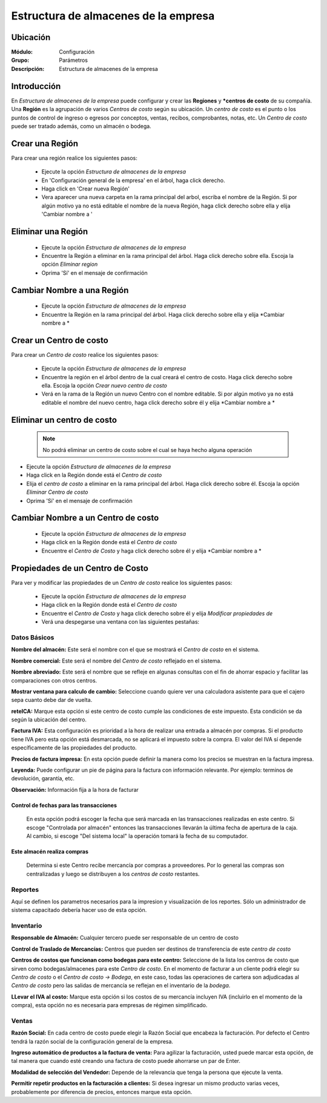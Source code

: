 =====================================
Estructura de almacenes de la empresa
=====================================

Ubicación
=========

:Módulo:
 Configuración

:Grupo:
 Parámetros

:Descripción:
  Estructura de almacenes de la empresa

Introducción
============

En *Estructura de almacenes de la empresa* puede configurar y crear las **Regiones** y ***centros de costo** de su compañía. Una **Región** es la agrupación de varios *Centros de costo* según su ubicación. Un *centro de costo* es el punto o los puntos de control de ingreso o egresos por conceptos, ventas, recibos, comprobantes, notas, etc. Un *Centro de costo* puede ser tratado además, como un almacén o bodega.

Crear una Región
================

Para crear una región realice los siguientes pasos:

	- Ejecute la opción *Estructura de almacenes de la empresa*
	- En 'Configuración general de la empresa' en el árbol, haga click derecho.
	- Haga click en 'Crear nueva Región'
	- Vera aparecer una nueva carpeta en la rama principal del arbol, escriba el nombre de la Región. Si por algún motivo ya no está editable el nombre de la nueva Región, haga click derecho sobre ella y elija |wzedit.bmp| 'Cambiar nombre a '

Eliminar una Región
===================

	- Ejecute la opción *Estructura de almacenes de la empresa*
	- Encuentre la Región a eliminar en la rama principal del árbol. Haga click derecho sobre ella. Escoja la opción |delete.bmp| *Eliminar region*
	- Oprima 'Sí' en el mensaje de confirmación

Cambiar Nombre a una Región
===========================

	- Ejecute la opción *Estructura de almacenes de la empresa*
	- Encuentre la Región en la rama principal del árbol. Haga click derecho sobre ella y elija |wzedit.bmp| *Cambiar nombre a *

Crear un Centro de costo
========================

Para crear un *Centro de costo* realice los siguientes pasos:

	
	- Ejecute la opción *Estructura de almacenes de la empresa*
	- Encuentre la región en el árbol dentro de la cual creará el centro de costo. Haga click derecho sobre ella. Escoja la opción |wznew.bmp| *Crear nuevo centro de costo*
	- Verá en la rama de la Región un nuevo Centro con el nombre editable. Si por algún motivo ya no está editable el nombre del nuevo centro, haga click derecho sobre él y elija |wzedit.bmp| *Cambiar nombre a *

Eliminar un centro de costo
===========================

   .. NOTE::

	  No podrá eliminar un centro de costo sobre el cual se haya hecho alguna operación

- Ejecute la opción *Estructura de almacenes de la empresa*
- Haga click en la Región donde está el *Centro de costo* 
- Elija el *centro de costo* a eliminar en la rama principal del árbol. Haga click derecho sobre él. Escoja la opción |delete.bmp| *Eliminar Centro de costo*
- Oprima 'Sí' en el mensaje de confirmación

Cambiar Nombre a un Centro de costo
===================================

	- Ejecute la opción *Estructura de almacenes de la empresa*
	- Haga click en la Región donde está el *Centro de costo* 
	- Encuentre el *Centro de Costo* y haga click derecho sobre él y elija |wzedit.bmp| *Cambiar nombre a *

Propiedades de un Centro de Costo
=================================

Para ver y modificar las propiedades de un *Centro de costo* realice los siguientes pasos:

	- Ejecute la opción *Estructura de almacenes de la empresa*
	- Haga click en la Región donde está el *Centro de costo* 
	- Encuentre el *Centro de Costo* y haga click derecho sobre él y elija |wzedit.bmp| *Modificar propiedades de*
	- Verá una despegarse una ventana con las siguientes pestañas:

Datos Básicos
-------------

**Nombre del almacén:** Este será el nombre con el que se mostrará el *Centro de costo* en el sistema.

**Nombre comercial:** Este será el nombre del *Centro de costo* reflejado en el sistema.

**Nombre abreviado:** Este será el nombre que se refleje en algunas consultas con el fin de ahorrar espacio y facilitar las comparaciones con otros centros.

**Mostrar ventana para calculo de cambio:** Seleccione cuando quiere ver una calculadora asistente para que el cajero sepa cuanto debe dar de vuelta.



**reteICA:** Marque esta opción si este centro de costo cumple las condiciones de este impuesto. Esta condición se da según la ubicación del centro.

**Factura IVA:** Esta configuración es prioridad a la hora de realizar una entrada a almacén por compras. Si el producto tiene IVA pero esta opción está desmarcada, no se aplicará el impuesto sobre la compra. El valor del IVA sí depende específicamente de las propiedades del producto.

**Precios de factura impresa:** En esta opción puede definir la manera como los precios se muestran en la factura impresa.

**Leyenda:** Puede configurar un pie de página para la factura con información relevante. Por ejemplo: terminos de devolución, garantía, etc.

**Observación:** Información fija a la hora de facturar


Control de fechas para las transacciones 
****************************************

 En esta opción podrá escoger la fecha que será marcada en las transacciones realizadas en este centro. Si escoge "Controlada por almacén" entonces las transacciones llevarán la última fecha de apertura de la caja. Al cambio, si escoge "Del sistema local" la operación tomará la fecha de su computador.

Este almacén realiza compras
****************************

 Determina si este Centro recibe mercancía por compras a proveedores. Por lo general las compras son centralizadas y luego se distribuyen a los *centros de costo* restantes.

Reportes
--------

Aquí se definen los parametros necesarios para la impresion y visualización de los reportes. Sólo un administrador de sistema capacitado debería hacer uso de esta opción.

Inventario
----------

**Responsable de Almacén:** Cualquier tercero puede ser responsable de un centro de costo

**Control de Traslado de Mercancías:** Centros que pueden ser destinos de transferencia de este *centro de costo*

**Centros de costos que funcionan como bodegas para este centro:** Seleccione de la lista los centros de costo que sirven como bodegas/almacenes para este *Centro de costo*. En el momento de facturar a un cliente podrá elegir su *Centro de costo* o el *Centro de costo -> Bodega*, en este caso, todas las operaciones de cartera son adjudicadas al *Centro de costo* pero las salidas de mercancía se reflejan en el inventario de la *bodega*.

**LLevar el IVA al costo:** Marque esta opción si los costos de su mercancía incluyen IVA (incluirlo en el momento de la compra), esta opción no es necesaria para empresas de régimen simplificado.



Ventas
------

**Razón Social:** En cada centro de costo puede elegir la Razón Social que encabeza la facturación. Por defecto el Centro tendrá la razón social de la configuración general de la empresa.

**Ingreso automático de productos a la factura de venta:** Para agilizar la facturación, usted puede marcar esta opción, de tal manera que cuando esté creando una factura de costo puede ahorrarse un par de Enter.

**Modalidad de selección del Vendedor:** Depende de la relevancia que tenga la persona que ejecute la venta.

**Permitir repetir productos en la facturación a clientes:** Si desea ingresar un mismo producto varias veces, probablemente por diferencia de precios, entonces marque esta opción.










.. |pdf_logo.gif| image:: /_images/generales/pdf_logo.gif
.. |excel.bmp| image:: /_images/generales/excel.bmp
.. |codbar.png| image:: /_images/generales/codbar.png
.. |printer_q.bmp| image:: /_images/generales/printer_q.bmp
.. |calendaricon.gif| image:: /_images/generales/calendaricon.gif
.. |gear.bmp| image:: /_images/generales/gear.bmp
.. |openfolder.bmp| image:: /_images/generales/openfold.bmp
.. |library_listview.bmp| image:: /_images/generales/library_listview.png
.. |plus.bmp| image:: /_images/generales/plus.bmp
.. |wzedit.bmp| image:: /_images/generales/wzedit.bmp
.. |buscar.bmp| image:: /_images/generales/buscar.bmp
.. |delete.bmp| image:: /_images/generales/delete.bmp
.. |btn_ok.bmp| image:: /_images/generales/btn_ok.bmp
.. |refresh.bmp| image:: /_images/generales/refresh.bmp
.. |descartar.bmp| image:: /_images/generales/descartar.bmp
.. |save.bmp| image:: /_images/generales/save.bmp
.. |wznew.bmp| image:: /_images/generales/wznew.bmp